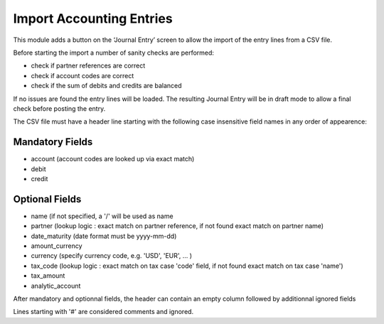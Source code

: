 Import Accounting Entries
=========================

This module adds a button on the ‘Journal Entry’ screen to allow the import of the entry lines from a CSV file.

Before starting the import a number of sanity checks are performed:

- check if partner references are correct
- check if account codes are correct
- check if the sum of debits and credits are balanced

If no issues are found the entry lines will be loaded.
The resulting Journal Entry will be in draft mode to allow a final check before posting the entry.

The CSV file must have a header line starting with the following case insensitive field names in any order of appearence:

Mandatory Fields
----------------
- account (account codes are looked up via exact match)
- debit
- credit

Optional Fields
---------------
- name (if not specified, a '/' will be used as name
- partner (lookup logic : exact match on partner reference, if not found exact match on partner name)
- date_maturity (date format must be yyyy-mm-dd)
- amount_currency
- currency (specify currency code, e.g. 'USD', 'EUR', ... )
- tax_code (lookup logic : exact match on tax case 'code' field, if not found exact match on tax case 'name')
- tax_amount
- analytic_account

After mandatory and optionnal fields, the header can contain an empty column followed by additionnal ignored fields

Lines starting with '#' are considered comments and ignored.
